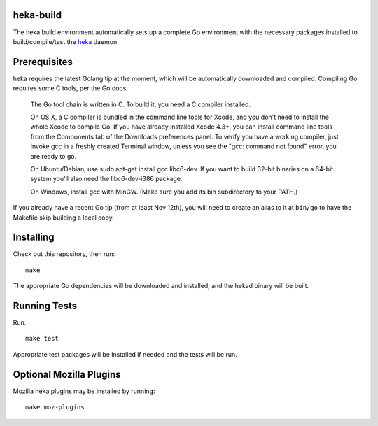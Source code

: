 heka-build
==========

The heka build environment automatically sets up a complete Go
environment with the necessary packages installed to build/compile/test
the `heka <https://github.com/mozilla-services/heka/>`_ daemon.

Prerequisites
=============

heka requires the latest Golang tip at the moment, which will be
automatically downloaded and compiled. Compiling Go requires some C
tools, per the Go docs:

    The Go tool chain is written in C. To build it, you need a C
    compiler installed.

    On OS X, a C compiler is bundled in the command line tools for
    Xcode, and you don't need to install the whole Xcode to compile Go.
    If you have already installed Xcode 4.3+, you can install command
    line tools from the Components tab of the Downloads preferences
    panel. To verify you have a working compiler, just invoke gcc in a
    freshly created Terminal window, unless you see the "gcc: command
    not found" error, you are ready to go.

    On Ubuntu/Debian, use sudo apt-get install gcc libc6-dev. If you
    want to build 32-bit binaries on a 64-bit system you'll also need
    the libc6-dev-i386 package.

    On Windows, install gcc with MinGW. (Make sure you add its bin
    subdirectory to your PATH.)

If you already have a recent Go tip (from at least Nov 12th), you will
need to create an alias to it at ``bin/go`` to have the Makefile skip
building a local copy.

Installing
==========

Check out this repository, then run::

    make

The appropriate Go dependencies will be downloaded and installed, and
the hekad binary will be built.

Running Tests
=============

Run::

    make test

Appropriate test packages will be installed if needed and the tests
will be run.

Optional Mozilla Plugins
========================

Mozilla heka plugins may be installed by running::

    make moz-plugins
